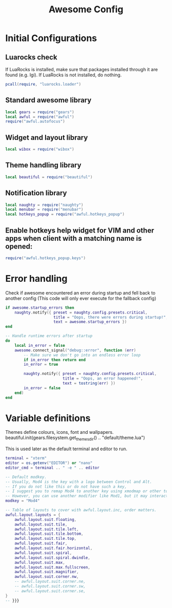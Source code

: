 #+TITLE: Awesome Config
* Initial Configurations
** Luarocks check
 If LuaRocks is installed, make sure that packages installed through it are
 found (e.g. lgi). If LuaRocks is not installed, do nothing.
#+begin_src lua
  pcall(require, "luarocks.loader")
#+end_src

** Standard awesome library
#+begin_src lua
local gears = require("gears")
local awful = require("awful")
require("awful.autofocus")
#+end_src

** Widget and layout library
#+begin_src lua
local wibox = require("wibox")
#+end_src

** Theme handling library
#+begin_src lua
local beautiful = require("beautiful")
#+end_src

** Notification library
#+begin_src lua
local naughty = require("naughty")
local menubar = require("menubar")
local hotkeys_popup = require("awful.hotkeys_popup")
#+end_src
** Enable hotkeys help widget for VIM and other apps when client with a matching name is opened:
#+begin_src lua
require("awful.hotkeys_popup.keys")
#+end_src

* Error handling
Check if awesome encountered an error during startup and fell back to
another config (This code will only ever execute for the fallback config)

#+begin_src lua
if awesome.startup_errors then
    naughty.notify({ preset = naughty.config.presets.critical,
                     title = "Oops, there were errors during startup!",
                     text = awesome.startup_errors })
end

-- Handle runtime errors after startup
do
    local in_error = false
    awesome.connect_signal("debug::error", function (err)
        -- Make sure we don't go into an endless error loop
        if in_error then return end
        in_error = true

        naughty.notify({ preset = naughty.config.presets.critical,
                         title = "Oops, an error happened!",
                         text = tostring(err) })
        in_error = false
    end)
end
#+end_src

* Variable definitions
Themes define colours, icons, font and wallpapers.
beautiful.init(gears.filesystem.get_themes_dir() .. "default/theme.lua")

This is used later as the default terminal and editor to run.

#+begin_src lua
terminal = "xterm"
editor = os.getenv("EDITOR") or "nano"
editor_cmd = terminal .. " -e " .. editor

-- Default modkey.
-- Usually, Mod4 is the key with a logo between Control and Alt.
-- If you do not like this or do not have such a key,
-- I suggest you to remap Mod4 to another key using xmodmap or other tools.
-- However, you can use another modifier like Mod1, but it may interact with others.
modkey = "Mod4"

-- Table of layouts to cover with awful.layout.inc, order matters.
awful.layout.layouts = {
    awful.layout.suit.floating,
    awful.layout.suit.tile,
    awful.layout.suit.tile.left,
    awful.layout.suit.tile.bottom,
    awful.layout.suit.tile.top,
    awful.layout.suit.fair,
    awful.layout.suit.fair.horizontal,
    awful.layout.suit.spiral,
    awful.layout.suit.spiral.dwindle,
    awful.layout.suit.max,
    awful.layout.suit.max.fullscreen,
    awful.layout.suit.magnifier,
    awful.layout.suit.corner.nw,
    -- awful.layout.suit.corner.ne,
    -- awful.layout.suit.corner.sw,
    -- awful.layout.suit.corner.se,
}
-- }}}

#+end_src
